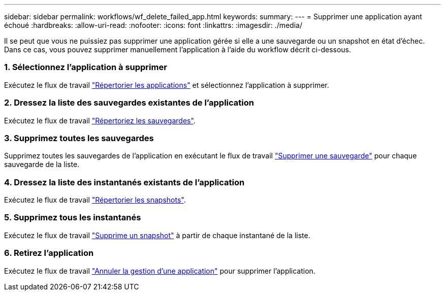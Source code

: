 ---
sidebar: sidebar 
permalink: workflows/wf_delete_failed_app.html 
keywords:  
summary:  
---
= Supprimer une application ayant échoué
:hardbreaks:
:allow-uri-read: 
:nofooter: 
:icons: font
:linkattrs: 
:imagesdir: ./media/


[role="lead"]
Il se peut que vous ne puissiez pas supprimer une application gérée si elle a une sauvegarde ou un snapshot en état d'échec. Dans ce cas, vous pouvez supprimer manuellement l'application à l'aide du workflow décrit ci-dessous.



=== 1. Sélectionnez l'application à supprimer

Exécutez le flux de travail link:wf_list_man_apps.html["Répertorier les applications"] et sélectionnez l'application à supprimer.



=== 2. Dressez la liste des sauvegardes existantes de l'application

Exécutez le flux de travail link:wf_list_backups.html["Répertoriez les sauvegardes"].



=== 3. Supprimez toutes les sauvegardes

Supprimez toutes les sauvegardes de l'application en exécutant le flux de travail link:wf_delete_backup.html["Supprimer une sauvegarde"] pour chaque sauvegarde de la liste.



=== 4. Dressez la liste des instantanés existants de l'application

Exécutez le flux de travail link:wf_list_snapshots.html["Répertorier les snapshots"].



=== 5. Supprimez tous les instantanés

Exécutez le flux de travail link:wf_delete_snapshot.html["Supprime un snapshot"] à partir de chaque instantané de la liste.



=== 6. Retirez l'application

Exécutez le flux de travail link:wf_unmanage_app.html["Annuler la gestion d'une application"] pour supprimer l'application.
